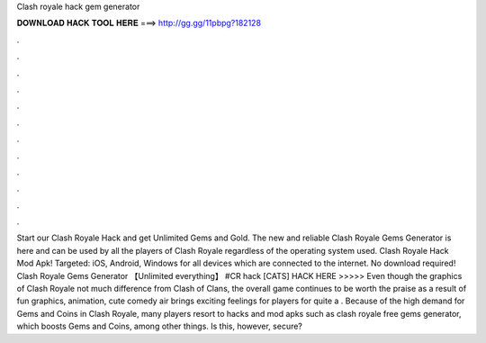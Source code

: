 Clash royale hack gem generator

𝐃𝐎𝐖𝐍𝐋𝐎𝐀𝐃 𝐇𝐀𝐂𝐊 𝐓𝐎𝐎𝐋 𝐇𝐄𝐑𝐄 ===> http://gg.gg/11pbpg?182128

.

.

.

.

.

.

.

.

.

.

.

.

Start our Clash Royale Hack and get Unlimited Gems and Gold. The new and reliable Clash Royale Gems Generator is here and can be used by all the players of Clash Royale regardless of the operating system used. Clash Royale Hack Mod Apk! Targeted: iOS, Android, Windows for all devices which are connected to the internet. No download required! Clash Royale Gems Generator 【Unlimited everything】 #CR hack [CATS] HACK HERE >>>>>  Even though the graphics of Clash Royale not much difference from Clash of Clans, the overall game continues to be worth the praise as a result of fun graphics, animation, cute comedy air brings exciting feelings for players for quite a . Because of the high demand for Gems and Coins in Clash Royale, many players resort to hacks and mod apks such as clash royale free gems generator, which boosts Gems and Coins, among other things. Is this, however, secure?